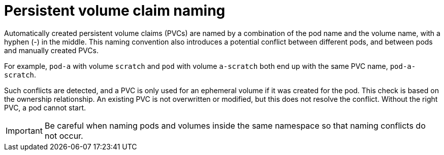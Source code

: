 // Module included in the following assemblies:
//
// * storage/generic-ephemeral-vols.adoc
// * microshift_storage/generic-ephemeral-volumes-microshift.adoc

:_mod-docs-content-type: CONCEPT
[id="generic-ephemeral-vols-pvc-naming_{context}"]
= Persistent volume claim naming

Automatically created persistent volume claims (PVCs) are named by a combination of the pod name and the volume name, with a hyphen (-) in the middle. This naming convention also introduces a potential conflict between different pods, and between pods and manually created PVCs.

For example, `pod-a` with volume `scratch` and `pod` with volume `a-scratch` both end up with the same PVC name, `pod-a-scratch`.

Such conflicts are detected, and a PVC is only used for an ephemeral volume if it was created for the pod. This check is based on the ownership relationship. An existing PVC is not overwritten or modified, but this does not resolve the conflict. Without the right PVC, a pod cannot start.

[IMPORTANT]
====
Be careful when naming pods and volumes inside the same namespace so that naming conflicts do not occur.
====